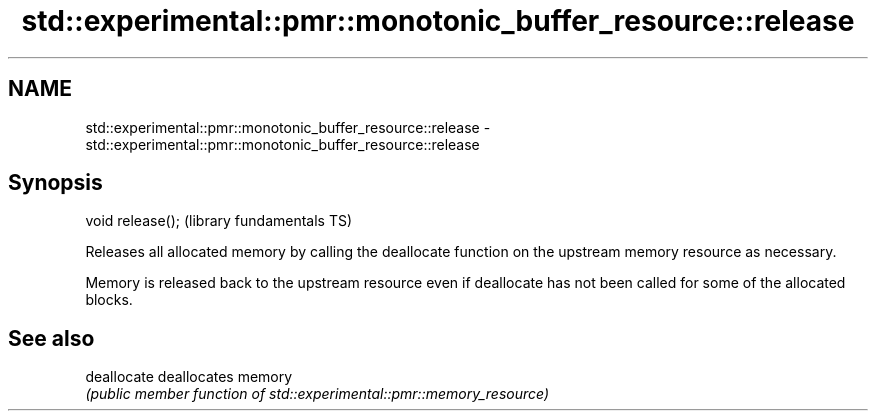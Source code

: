 .TH std::experimental::pmr::monotonic_buffer_resource::release 3 "2020.03.24" "http://cppreference.com" "C++ Standard Libary"
.SH NAME
std::experimental::pmr::monotonic_buffer_resource::release \- std::experimental::pmr::monotonic_buffer_resource::release

.SH Synopsis
   void release();  (library fundamentals TS)

   Releases all allocated memory by calling the deallocate function on the upstream memory resource as necessary.

   Memory is released back to the upstream resource even if deallocate has not been called for some of the allocated blocks.

.SH See also

   deallocate deallocates memory
              \fI(public member function of std::experimental::pmr::memory_resource)\fP

